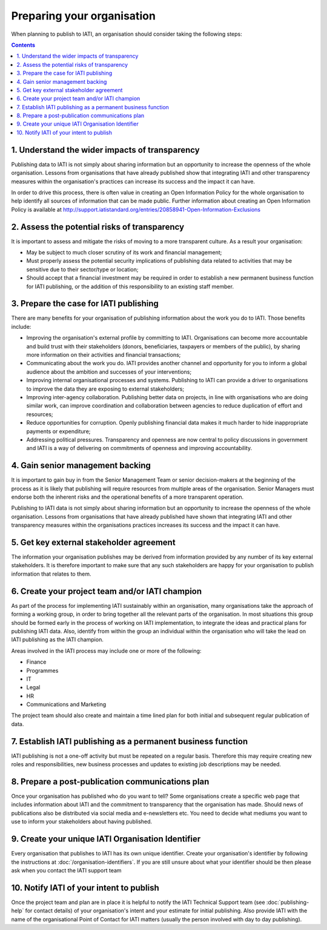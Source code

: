 ﻿Preparing your organisation
^^^^^^^^^^^^^^^^^^^^^^^^^^^

When planning to publish to IATI, an organisation should consider taking the following steps:

.. contents::


1. Understand the wider impacts of transparency 
===============================================

Publishing data to IATI is not simply about sharing information but an opportunity to increase the openness of the whole organisation. Lessons from organisations that have already published show that integrating IATI and other transparency measures within the organisation's practices can increase its success and the impact it can have.

In order to drive this process, there is often value in creating an Open Information Policy for the whole organisation to help identify all sources of information that can be made public. Further information about creating an Open Information Policy is available at http://support.iatistandard.org/entries/20858941-Open-Information-Exclusions




2. Assess the potential risks of transparency 
=============================================

It is important to assess and mitigate the risks of moving to a more transparent culture. As a result your organisation:

- May be subject to much closer scrutiny of its work and financial management;
- Must properly assess the potential security implications of publishing data related to activities that may be sensitive due to their sector/type or location;
- Should accept that a financial investment may be required in order to establish a new permanent business function for IATI publishing, or the addition of this responsibility to an existing staff member.



3. Prepare the case for IATI publishing
=======================================

There are many benefits for your organisation of publishing information about the work you do to IATI. Those benefits include:

- Improving the organisation's external profile by committing to IATI. Organisations can become more accountable and build trust with their stakeholders (donors, beneficiaries, taxpayers or members of the public), by sharing more information on their activities and financial transactions;
- Communicating about the work you do. IATI provides another channel and opportunity for you to inform a global audience about the ambition and successes of your interventions;
- Improving internal organisational processes and systems. Publishing to IATI can provide a driver to organisations to improve the data they are exposing to external stakeholders;
- Improving inter-agency collaboration. Publishing better data on projects, in line with organisations who are doing similar work, can improve coordination and collaboration between agencies to reduce duplication of effort and resources;
- Reduce opportunities for corruption. Openly publishing financial data makes it much harder to hide inappropriate payments or expenditure;
- Addressing political pressures. Transparency and openness are now central to policy discussions in government and IATI is a way of delivering on commitments of openness and improving accountability.

 
 
4. Gain senior management backing
=================================

It is important to gain buy in from the Senior Management Team or senior decision-makers at the beginning of the process as it is likely that publishing will require resources from multiple areas of the organisation. Senior Managers must endorse both the inherent risks and the operational benefits of a more transparent operation.

Publishing to IATI data is not simply about sharing information but an opportunity to increase the openness of the whole organisation. Lessons from organisations that have already published have shown that integrating IATI and other transparency measures within the organisations practices increases its success and the impact it can have.
 

 
 
5. Get key external stakeholder agreement
=========================================

The information your organisation publishes may be derived from information provided by any number of its key external stakeholders. It is therefore important to make sure that any such stakeholders are happy for your organisation to publish information that relates to them.




6. Create your project team and/or IATI champion
================================================

As part of the process for implementing IATI sustainably within an organisation, many organisations take the approach of forming a working group, in order to bring together all the relevant parts of the organisation. In most situations this group should be formed early in the process of working on IATI implementation, to integrate the ideas and practical plans for publishing IATI data. Also, identify from within the group an individual within the organisation who will take the lead on IATI publishing as the IATI champion. 

Areas involved in the IATI process may include one or more of the following:

- Finance
- Programmes
- IT
- Legal
- HR
- Communications and Marketing

The project team should also create and maintain a time lined plan for both initial and subsequent regular publication of data.




7. Establish IATI publishing as a permanent business function
=============================================================

IATI publishing is not a one-off activity but must be repeated on a regular basis. Therefore this may require creating new roles and responsibilities, new business processes and updates to existing job descriptions may be needed.




8. Prepare a post-publication communications plan
=================================================

Once your organisation has published who do you want to tell? Some organisations create a specific web page that includes information about IATI and the commitment to transparency that the organisation has made. Should news of publications also be distributed via social media and e-newsletters etc. You need to decide what mediums you want to use to inform your stakeholders about having published.




9. Create your unique IATI Organisation Identifier
==================================================

Every organisation that publishes to IATI has its own unique identifier. Create your organisation's identifier by following the instructions at :doc:`/organisation-identifiers`. If you are still unsure about what your identifier should be then please ask when you contact the IATI support team




10. Notify IATI of your intent to publish 
=========================================

Once the project team and plan are in place it is helpful to notify the IATI Technical Support team (see :doc:`publishing-help` for contact details) of your organisation's intent and your estimate for initial publishing. Also provide IATI with the name of the organisational Point of Contact for IATI matters (usually the person involved with day to day publishing). 


